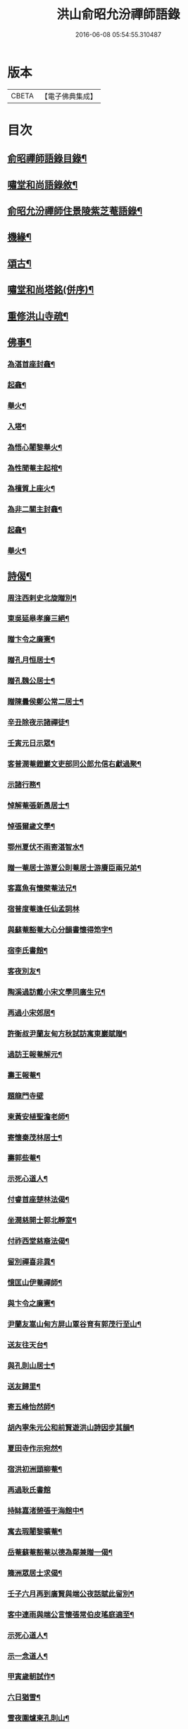 #+TITLE: 洪山俞昭允汾禪師語錄 
#+DATE: 2016-06-08 05:54:55.310487

* 版本
 |     CBETA|【電子佛典集成】|

* 目次
** [[file:KR6q0514_001.txt::001-0505a1][俞昭禪師語錄目錄¶]]
** [[file:KR6q0514_001.txt::001-0505a21][嘯堂和尚語錄敘¶]]
** [[file:KR6q0514_003.txt::003-0514c2][俞昭允汾禪師住景陵紫芝菴語錄¶]]
** [[file:KR6q0514_005.txt::005-0521c12][機緣¶]]
** [[file:KR6q0514_005.txt::005-0522b12][頌古¶]]
** [[file:KR6q0514_005.txt::005-0522c22][嘯堂和尚塔銘(併序)¶]]
** [[file:KR6q0514_005.txt::005-0523c12][重修洪山寺疏¶]]
** [[file:KR6q0514_005.txt::005-0524a22][佛事¶]]
*** [[file:KR6q0514_005.txt::005-0524a23][為湛首座封龕¶]]
*** [[file:KR6q0514_005.txt::005-0524a27][起龕¶]]
*** [[file:KR6q0514_005.txt::005-0524b3][舉火¶]]
*** [[file:KR6q0514_005.txt::005-0524b7][入塔¶]]
*** [[file:KR6q0514_005.txt::005-0524b13][為悟心闍黎舉火¶]]
*** [[file:KR6q0514_005.txt::005-0524b25][為性聞菴主起棺¶]]
*** [[file:KR6q0514_005.txt::005-0524c4][為檀質上座火¶]]
*** [[file:KR6q0514_005.txt::005-0524c9][為非二關主封龕¶]]
*** [[file:KR6q0514_005.txt::005-0524c12][起龕¶]]
*** [[file:KR6q0514_005.txt::005-0524c17][舉火¶]]
** [[file:KR6q0514_006.txt::006-0525a3][詩偈¶]]
*** [[file:KR6q0514_006.txt::006-0525a4][周注西剌史北旋贈別¶]]
*** [[file:KR6q0514_006.txt::006-0525a9][東吳延皋孝廉三絕¶]]
*** [[file:KR6q0514_006.txt::006-0525a13][贈卞令之廉憲¶]]
*** [[file:KR6q0514_006.txt::006-0525a18][贈孔月恒居士¶]]
*** [[file:KR6q0514_006.txt::006-0525a21][贈孔魏公居士¶]]
*** [[file:KR6q0514_006.txt::006-0525a26][贈陳曇侯鄭公常二居士¶]]
*** [[file:KR6q0514_006.txt::006-0525a29][辛丑除夜示諸禪徒¶]]
*** [[file:KR6q0514_006.txt::006-0525b3][壬寅元日示眾¶]]
*** [[file:KR6q0514_006.txt::006-0525b6][客普潤菴鐙巖文吏部同公郎允信右獻過聚¶]]
*** [[file:KR6q0514_006.txt::006-0525b10][示諸行務¶]]
*** [[file:KR6q0514_006.txt::006-0525b14][悼解菴張新愚居士¶]]
*** [[file:KR6q0514_006.txt::006-0525b17][悼張爾歲文學¶]]
*** [[file:KR6q0514_006.txt::006-0525b20][鄂州夏伏不雨寄湛智水¶]]
*** [[file:KR6q0514_006.txt::006-0525b23][贈一菴居士游夏公則菴居士游賡臣兩兄弟¶]]
*** [[file:KR6q0514_006.txt::006-0525b26][客嘉魚有懷檗菴法兄¶]]
*** [[file:KR6q0514_006.txt::006-0525b30][宿普度菴逢任仙孟詞林]]
*** [[file:KR6q0514_006.txt::006-0525c4][與蘇菴豁菴大心分韻書懷得笻字¶]]
*** [[file:KR6q0514_006.txt::006-0525c8][宿李氏書館¶]]
*** [[file:KR6q0514_006.txt::006-0525c11][客夜別友¶]]
*** [[file:KR6q0514_006.txt::006-0525c14][陶溪過訪戴小宋文學同廣生兄¶]]
*** [[file:KR6q0514_006.txt::006-0525c17][再過小宋郊居¶]]
*** [[file:KR6q0514_006.txt::006-0525c20][許衡叔尹蘭友甸方秋試訪寓東巖賦贈¶]]
*** [[file:KR6q0514_006.txt::006-0525c24][過訪王報菴解元¶]]
*** [[file:KR6q0514_006.txt::006-0525c27][壽王報菴¶]]
*** [[file:KR6q0514_006.txt::006-0525c30][題龍門寺壁]]
*** [[file:KR6q0514_006.txt::006-0526a4][柬黃安植聖澹老師¶]]
*** [[file:KR6q0514_006.txt::006-0526a7][寄懷秦茂林居士¶]]
*** [[file:KR6q0514_006.txt::006-0526a10][壽郭些菴¶]]
*** [[file:KR6q0514_006.txt::006-0526a14][示死心道人¶]]
*** [[file:KR6q0514_006.txt::006-0526a17][付睿首座楚林法偈¶]]
*** [[file:KR6q0514_006.txt::006-0526a20][坐潤慈開士郭北靜室¶]]
*** [[file:KR6q0514_006.txt::006-0526a23][付祚西堂慈裔法偈¶]]
*** [[file:KR6q0514_006.txt::006-0526a26][留別禪喜非異¶]]
*** [[file:KR6q0514_006.txt::006-0526a29][憶匡山伊菴禪師¶]]
*** [[file:KR6q0514_006.txt::006-0526b2][與卞令之廉憲¶]]
*** [[file:KR6q0514_006.txt::006-0526b7][尹蘭友嵩山甸方屏山覃谷育有郭茂行至山¶]]
*** [[file:KR6q0514_006.txt::006-0526b10][送友往天台¶]]
*** [[file:KR6q0514_006.txt::006-0526b13][與孔則山居士¶]]
*** [[file:KR6q0514_006.txt::006-0526b16][送友歸里¶]]
*** [[file:KR6q0514_006.txt::006-0526b19][寄五峰怡然師¶]]
*** [[file:KR6q0514_006.txt::006-0526b22][胡內寧朱元公和前賢遊洪山詩因步其韻¶]]
*** [[file:KR6q0514_006.txt::006-0526b26][夏田寺作示宛然¶]]
*** [[file:KR6q0514_006.txt::006-0526b29][宿洪初洲頭柳菴¶]]
*** [[file:KR6q0514_006.txt::006-0526b30][再過耿氏書館]]
*** [[file:KR6q0514_006.txt::006-0526c4][持缽嘉渚憩張于海館中¶]]
*** [[file:KR6q0514_006.txt::006-0526c7][寓去瑕闍黎曠菴¶]]
*** [[file:KR6q0514_006.txt::006-0526c10][岳菴蘇菴豁菴以德為鄰兼贈一偈¶]]
*** [[file:KR6q0514_006.txt::006-0526c13][簰洲眾居士求偈¶]]
*** [[file:KR6q0514_006.txt::006-0526c16][壬子六月再到廣賢與端公夜話賦此留別¶]]
*** [[file:KR6q0514_006.txt::006-0526c20][客中連雨與端公言懷張常伯皮瑤庭適至¶]]
*** [[file:KR6q0514_006.txt::006-0526c24][示死心道人¶]]
*** [[file:KR6q0514_006.txt::006-0526c27][示一念道人¶]]
*** [[file:KR6q0514_006.txt::006-0526c30][甲寅歲朝試作¶]]
*** [[file:KR6q0514_006.txt::006-0527a4][六日猶雪¶]]
*** [[file:KR6q0514_006.txt::006-0527a7][雪夜圍爐柬孔則山¶]]
*** [[file:KR6q0514_006.txt::006-0527a10][付野潛柱知藏¶]]
*** [[file:KR6q0514_006.txt::006-0527a13][馬賁玉居士以笻杖見貽¶]]
*** [[file:KR6q0514_006.txt::006-0527a16][付聞思綮維那¶]]
*** [[file:KR6q0514_006.txt::006-0527a19][病眠¶]]
*** [[file:KR6q0514_006.txt::006-0527a22][余病稍愈紹徙忽冒風熱幸得汗晨起示徹徒¶]]
*** [[file:KR6q0514_006.txt::006-0527a25][寄懷抱法師¶]]
*** [[file:KR6q0514_006.txt::006-0527a28][寄懷別雲和尚¶]]
*** [[file:KR6q0514_006.txt::006-0527a30][漫作]]
*** [[file:KR6q0514_006.txt::006-0527b4][贈恰菴居士劉是玉¶]]
*** [[file:KR6q0514_006.txt::006-0527b7][付則文磷書記¶]]
*** [[file:KR6q0514_006.txt::006-0527b10][示凝虛益先師徒¶]]
*** [[file:KR6q0514_006.txt::006-0527b13][劉濟孝廉以詩見訪依韻答之¶]]
*** [[file:KR6q0514_006.txt::006-0527b17][夢歸竟陵¶]]
*** [[file:KR6q0514_006.txt::006-0527b20][寄懷雲水居士毛子霞舊儀部¶]]
*** [[file:KR6q0514_006.txt::006-0527b25][寄懷素巖傅兄¶]]
*** [[file:KR6q0514_006.txt::006-0527b28][贈耿二戶部公府¶]]
*** [[file:KR6q0514_006.txt::006-0527b30][柬耿遠情文學]]
*** [[file:KR6q0514_006.txt::006-0527c4][智泓尼日誦華嚴偈以示之¶]]
*** [[file:KR6q0514_006.txt::006-0527c7][買石得雲饒¶]]
*** [[file:KR6q0514_006.txt::006-0527c10][夜讀魯論至顏回章¶]]
*** [[file:KR6q0514_006.txt::006-0527c13][柬嵩杲¶]]
*** [[file:KR6q0514_006.txt::006-0527c17][賦沖雲鷂¶]]
*** [[file:KR6q0514_006.txt::006-0527c21][基隆山禮無念有禪師遺像¶]]
*** [[file:KR6q0514_006.txt::006-0527c25][題五峰寺壁¶]]
*** [[file:KR6q0514_006.txt::006-0527c28][趙公遠夏言讀書紫雲山¶]]
*** [[file:KR6q0514_006.txt::006-0528a2][懷國清曇兄能仁無兄二和尚¶]]
*** [[file:KR6q0514_006.txt::006-0528a5][贈桐巖靜主¶]]
*** [[file:KR6q0514_006.txt::006-0528a8][喜秦公蘧文學至山¶]]
*** [[file:KR6q0514_006.txt::006-0528a11][示湛維那¶]]
*** [[file:KR6q0514_006.txt::006-0528a14][示學副寺¶]]
*** [[file:KR6q0514_006.txt::006-0528a17][歲朝示眾¶]]
*** [[file:KR6q0514_006.txt::006-0528a20][懷寶安去兄和尚¶]]
*** [[file:KR6q0514_006.txt::006-0528a22][示喻君華¶]]
*** [[file:KR6q0514_006.txt::006-0528a25][贈解菴居士¶]]
*** [[file:KR6q0514_006.txt::006-0528a28][寄懷玉泉東旭師¶]]
*** [[file:KR6q0514_006.txt::006-0528a30][雪天示諸禪者]]
*** [[file:KR6q0514_006.txt::006-0528b8][示楞侍者¶]]
*** [[file:KR6q0514_006.txt::006-0528b10][悼圓鑒居士耿三兵憲¶]]
*** [[file:KR6q0514_006.txt::006-0528b13][付運機璿記錄¶]]
*** [[file:KR6q0514_006.txt::006-0528b16][山居雜詠¶]]

* 卷
[[file:KR6q0514_001.txt][洪山俞昭允汾禪師語錄 1]]
[[file:KR6q0514_002.txt][洪山俞昭允汾禪師語錄 2]]
[[file:KR6q0514_003.txt][洪山俞昭允汾禪師語錄 3]]
[[file:KR6q0514_004.txt][洪山俞昭允汾禪師語錄 4]]
[[file:KR6q0514_005.txt][洪山俞昭允汾禪師語錄 5]]
[[file:KR6q0514_006.txt][洪山俞昭允汾禪師語錄 6]]

